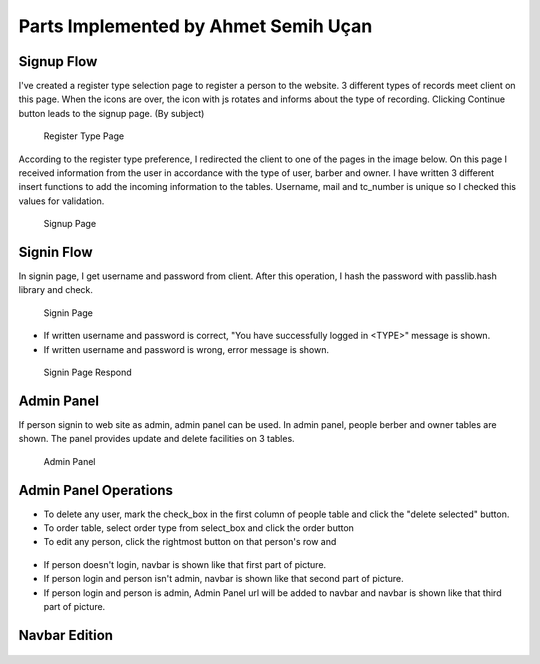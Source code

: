 Parts Implemented by Ahmet Semih Uçan
=====================================

Signup Flow
-----------

I've created a register type selection page to register a person to the website.
3 different types of records meet client on this page.
When the icons are over, the icon with js rotates and informs about the type of recording.
Clicking Continue button leads to the signup page. (By subject)


.. figure:: pictures/register_type.jpg
   :scale: 90 %
   :alt: register_type

   Register Type Page

According to the register type preference, I redirected the client to one of the pages in the image below. On this page I received information from the user in accordance with the type of user, barber and owner. I have written 3 different insert functions to add the incoming information to the tables. Username, mail and tc_number is unique so I checked this values for validation.


.. figure:: pictures/signup.jpg
   :scale: 50 %
   :alt: signup

   Signup Page

Signin Flow
-----------
In signin page, I get username and password from client. After this operation, I hash the password with passlib.hash library and check.

.. figure:: pictures/signin.jpg
   :scale: 90 %
   :alt: signin

   Signin Page

- If written username and password is correct, "You have successfully logged in <TYPE>" message is shown.
- If written username and password is wrong, error message is shown.

.. figure:: pictures/signin2.jpg
   :scale: 90 %
   :alt: signin2

   Signin Page Respond


Admin Panel
-----------

If person signin to web site as admin, admin panel can be used.
In admin panel, people berber and owner tables are shown.
The panel provides update and delete facilities on 3 tables.

.. figure:: pictures/admin_panel.jpg
   :scale: 50 %
   :alt: admin_panel

   Admin Panel

Admin Panel Operations
----------------------

- To delete any user, mark the check_box in the first column of people table and click the "delete selected" button.
- To order table, select order type from select_box and click the order button
- To edit any person, click the rightmost button on that person's row and

.. figure:: pictures/delete.jpg
   :scale: 70 %
   :alt: delete

    3 different delete operation by person type for tables(people, berber, owner)

.. figure:: pictures/update.jpg
   :scale: 70 %
   :alt: update

    3 different update operation by person type for tables(people, berber, owner)


- If person doesn't login, navbar is shown like that first part of picture.
- If person login and person isn't admin, navbar is shown like that second part of picture.
- If person login and person is admin, Admin Panel url will be added to navbar and navbar is shown like that third part of picture.

Navbar Edition
--------------
.. figure:: pictures/urls.jpg
   :scale: 100 %
   :alt: urls

    Navbar links changing according to the type of person logging in
